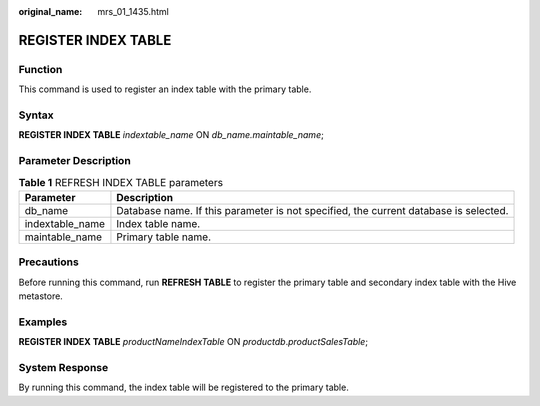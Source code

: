 :original_name: mrs_01_1435.html

.. _mrs_01_1435:

REGISTER INDEX TABLE
====================

Function
--------

This command is used to register an index table with the primary table.

Syntax
------

**REGISTER INDEX TABLE** *indextable_name* ON *db_name.maintable_name*;

Parameter Description
---------------------

.. table:: **Table 1** REFRESH INDEX TABLE parameters

   +-----------------+--------------------------------------------------------------------------------------+
   | Parameter       | Description                                                                          |
   +=================+======================================================================================+
   | db_name         | Database name. If this parameter is not specified, the current database is selected. |
   +-----------------+--------------------------------------------------------------------------------------+
   | indextable_name | Index table name.                                                                    |
   +-----------------+--------------------------------------------------------------------------------------+
   | maintable_name  | Primary table name.                                                                  |
   +-----------------+--------------------------------------------------------------------------------------+

Precautions
-----------

Before running this command, run **REFRESH TABLE** to register the primary table and secondary index table with the Hive metastore.

Examples
--------

**REGISTER INDEX TABLE** *productNameIndexTable* ON *productdb*.\ *productSalesTable*;

System Response
---------------

By running this command, the index table will be registered to the primary table.
